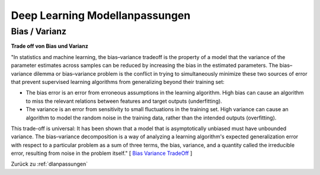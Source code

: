 .. _dlanpassungen:

#################################
Deep Learning Modellanpassungen
#################################

Bias / Varianz
**************

**Trade off von Bias und Varianz**

"In statistics and machine learning, the bias–variance tradeoff is the property of a model that the variance of the
parameter estimates across samples can be reduced by increasing the bias in the estimated parameters.
The bias–variance dilemma or bias–variance problem is the conflict in trying to simultaneously minimize these two
sources of error that prevent supervised learning algorithms from generalizing beyond their training set:

* The bias error is an error from erroneous assumptions in the learning algorithm. High bias can cause an algorithm to miss the relevant relations between features and target outputs (underfitting).
* The variance is an error from sensitivity to small fluctuations in the training set. High variance can cause an algorithm to model the random noise in the training data, rather than the intended outputs (overfitting).

This trade-off is universal: It has been shown that a model that is asymptotically unbiased must have unbounded variance.
The bias–variance decomposition is a way of analyzing a learning algorithm's expected generalization error with respect to a particular problem as a sum of three terms, the bias, variance, and a quantity called the irreducible error, resulting from noise in the problem itself."
[ `Bias Variance TradeOff`_ ]

.. _Bias Variance TradeOff: https://en.wikipedia.org/wiki/Bias%E2%80%93variance_tradeoff

Zurück zu :ref:`dlanpassungen`

